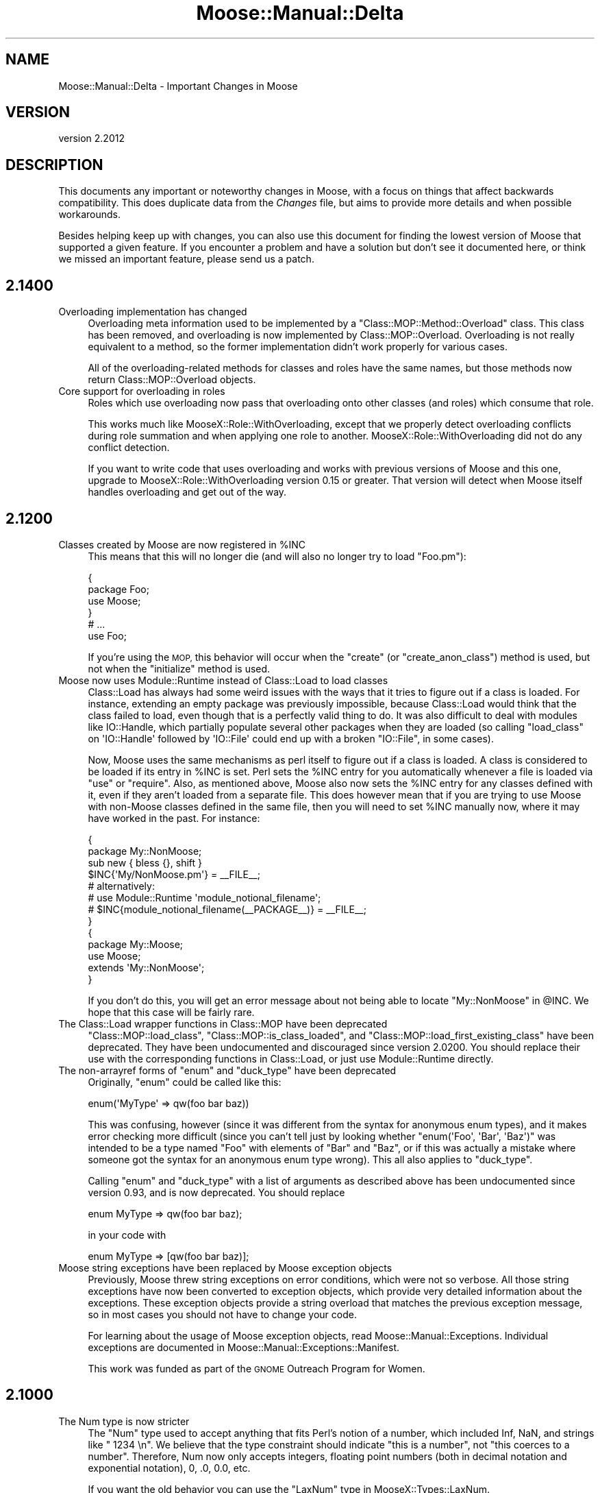 .\" Automatically generated by Pod::Man 4.11 (Pod::Simple 3.35)
.\"
.\" Standard preamble:
.\" ========================================================================
.de Sp \" Vertical space (when we can't use .PP)
.if t .sp .5v
.if n .sp
..
.de Vb \" Begin verbatim text
.ft CW
.nf
.ne \\$1
..
.de Ve \" End verbatim text
.ft R
.fi
..
.\" Set up some character translations and predefined strings.  \*(-- will
.\" give an unbreakable dash, \*(PI will give pi, \*(L" will give a left
.\" double quote, and \*(R" will give a right double quote.  \*(C+ will
.\" give a nicer C++.  Capital omega is used to do unbreakable dashes and
.\" therefore won't be available.  \*(C` and \*(C' expand to `' in nroff,
.\" nothing in troff, for use with C<>.
.tr \(*W-
.ds C+ C\v'-.1v'\h'-1p'\s-2+\h'-1p'+\s0\v'.1v'\h'-1p'
.ie n \{\
.    ds -- \(*W-
.    ds PI pi
.    if (\n(.H=4u)&(1m=24u) .ds -- \(*W\h'-12u'\(*W\h'-12u'-\" diablo 10 pitch
.    if (\n(.H=4u)&(1m=20u) .ds -- \(*W\h'-12u'\(*W\h'-8u'-\"  diablo 12 pitch
.    ds L" ""
.    ds R" ""
.    ds C` ""
.    ds C' ""
'br\}
.el\{\
.    ds -- \|\(em\|
.    ds PI \(*p
.    ds L" ``
.    ds R" ''
.    ds C`
.    ds C'
'br\}
.\"
.\" Escape single quotes in literal strings from groff's Unicode transform.
.ie \n(.g .ds Aq \(aq
.el       .ds Aq '
.\"
.\" If the F register is >0, we'll generate index entries on stderr for
.\" titles (.TH), headers (.SH), subsections (.SS), items (.Ip), and index
.\" entries marked with X<> in POD.  Of course, you'll have to process the
.\" output yourself in some meaningful fashion.
.\"
.\" Avoid warning from groff about undefined register 'F'.
.de IX
..
.nr rF 0
.if \n(.g .if rF .nr rF 1
.if (\n(rF:(\n(.g==0)) \{\
.    if \nF \{\
.        de IX
.        tm Index:\\$1\t\\n%\t"\\$2"
..
.        if !\nF==2 \{\
.            nr % 0
.            nr F 2
.        \}
.    \}
.\}
.rr rF
.\" ========================================================================
.\"
.IX Title "Moose::Manual::Delta 3"
.TH Moose::Manual::Delta 3 "2019-11-22" "perl v5.30.2" "User Contributed Perl Documentation"
.\" For nroff, turn off justification.  Always turn off hyphenation; it makes
.\" way too many mistakes in technical documents.
.if n .ad l
.nh
.SH "NAME"
Moose::Manual::Delta \- Important Changes in Moose
.SH "VERSION"
.IX Header "VERSION"
version 2.2012
.SH "DESCRIPTION"
.IX Header "DESCRIPTION"
This documents any important or noteworthy changes in Moose, with a
focus on things that affect backwards compatibility. This does duplicate data
from the \fIChanges\fR file, but aims to provide more details and when possible
workarounds.
.PP
Besides helping keep up with changes, you can also use this document
for finding the lowest version of Moose that supported a given
feature.  If you encounter a problem and have a solution but don't see
it documented here, or think we missed an important feature, please
send us a patch.
.SH "2.1400"
.IX Header "2.1400"
.IP "Overloading implementation has changed" 4
.IX Item "Overloading implementation has changed"
Overloading meta information used to be implemented by a
\&\f(CW\*(C`Class::MOP::Method::Overload\*(C'\fR class. This class has been removed, and
overloading is now implemented by Class::MOP::Overload. Overloading is not
really equivalent to a method, so the former implementation didn't work
properly for various cases.
.Sp
All of the overloading-related methods for classes and roles have the same
names, but those methods now return Class::MOP::Overload objects.
.IP "Core support for overloading in roles" 4
.IX Item "Core support for overloading in roles"
Roles which use overloading now pass that overloading onto other classes (and
roles) which consume that role.
.Sp
This works much like MooseX::Role::WithOverloading, except that we properly
detect overloading conflicts during role summation and when applying one role
to another. MooseX::Role::WithOverloading did not do any conflict
detection.
.Sp
If you want to write code that uses overloading and works with previous
versions of Moose and this one, upgrade to MooseX::Role::WithOverloading
version 0.15 or greater. That version will detect when Moose itself handles
overloading and get out of the way.
.SH "2.1200"
.IX Header "2.1200"
.ie n .IP "Classes created by Moose are now registered in %INC" 4
.el .IP "Classes created by Moose are now registered in \f(CW%INC\fR" 4
.IX Item "Classes created by Moose are now registered in %INC"
This means that this will no longer die (and will also no longer try to load
\&\f(CW\*(C`Foo.pm\*(C'\fR):
.Sp
.Vb 4
\&  {
\&      package Foo;
\&      use Moose;
\&  }
\&
\&  # ...
\&
\&  use Foo;
.Ve
.Sp
If you're using the \s-1MOP,\s0 this behavior will occur when the \f(CW\*(C`create\*(C'\fR (or
\&\f(CW\*(C`create_anon_class\*(C'\fR) method is used, but not when the \f(CW\*(C`initialize\*(C'\fR method
is used.
.IP "Moose now uses Module::Runtime instead of Class::Load to load classes" 4
.IX Item "Moose now uses Module::Runtime instead of Class::Load to load classes"
Class::Load has always had some weird issues with the ways that it tries to
figure out if a class is loaded. For instance, extending an empty package was
previously impossible, because Class::Load would think that the class failed to
load, even though that is a perfectly valid thing to do. It was also difficult
to deal with modules like IO::Handle, which partially populate several other
packages when they are loaded (so calling \f(CW\*(C`load_class\*(C'\fR on \f(CW\*(AqIO::Handle\*(Aq\fR
followed by \f(CW\*(AqIO::File\*(Aq\fR could end up with a broken \f(CW\*(C`IO::File\*(C'\fR, in some
cases).
.Sp
Now, Moose uses the same mechanisms as perl itself to figure out if a class is
loaded. A class is considered to be loaded if its entry in \f(CW%INC\fR is set. Perl
sets the \f(CW%INC\fR entry for you automatically whenever a file is loaded via
\&\f(CW\*(C`use\*(C'\fR or \f(CW\*(C`require\*(C'\fR. Also, as mentioned above, Moose also now sets the \f(CW%INC\fR
entry for any classes defined with it, even if they aren't loaded from a
separate file. This does however mean that if you are trying to use Moose with
non-Moose classes defined in the same file, then you will need to set \f(CW%INC\fR
manually now, where it may have worked in the past. For instance:
.Sp
.Vb 2
\&  {
\&      package My::NonMoose;
\&
\&      sub new { bless {}, shift }
\&
\&      $INC{\*(AqMy/NonMoose.pm\*(Aq} = _\|_FILE_\|_;
\&      # alternatively:
\&      # use Module::Runtime \*(Aqmodule_notional_filename\*(Aq;
\&      # $INC{module_notional_filename(_\|_PACKAGE_\|_)} = _\|_FILE_\|_;
\&  }
\&
\&  {
\&      package My::Moose;
\&      use Moose;
\&
\&      extends \*(AqMy::NonMoose\*(Aq;
\&  }
.Ve
.Sp
If you don't do this, you will get an error message about not being able to
locate \f(CW\*(C`My::NonMoose\*(C'\fR in \f(CW@INC\fR. We hope that this case will be fairly rare.
.IP "The Class::Load wrapper functions in Class::MOP have been deprecated" 4
.IX Item "The Class::Load wrapper functions in Class::MOP have been deprecated"
\&\f(CW\*(C`Class::MOP::load_class\*(C'\fR, \f(CW\*(C`Class::MOP::is_class_loaded\*(C'\fR, and
\&\f(CW\*(C`Class::MOP::load_first_existing_class\*(C'\fR have been deprecated. They have been
undocumented and discouraged since version 2.0200. You should replace their use
with the corresponding functions in Class::Load, or just use
Module::Runtime directly.
.ie n .IP "The non-arrayref forms of ""enum"" and ""duck_type"" have been deprecated" 4
.el .IP "The non-arrayref forms of \f(CWenum\fR and \f(CWduck_type\fR have been deprecated" 4
.IX Item "The non-arrayref forms of enum and duck_type have been deprecated"
Originally, \f(CW\*(C`enum\*(C'\fR could be called like this:
.Sp
.Vb 1
\&  enum(\*(AqMyType\*(Aq => qw(foo bar baz))
.Ve
.Sp
This was confusing, however (since it was different from the syntax for
anonymous enum types), and it makes error checking more difficult (since you
can't tell just by looking whether \f(CW\*(C`enum(\*(AqFoo\*(Aq, \*(AqBar\*(Aq, \*(AqBaz\*(Aq)\*(C'\fR was intended to
be a type named \f(CW\*(C`Foo\*(C'\fR with elements of \f(CW\*(C`Bar\*(C'\fR and \f(CW\*(C`Baz\*(C'\fR, or if this was
actually a mistake where someone got the syntax for an anonymous enum type
wrong). This all also applies to \f(CW\*(C`duck_type\*(C'\fR.
.Sp
Calling \f(CW\*(C`enum\*(C'\fR and \f(CW\*(C`duck_type\*(C'\fR with a list of arguments as described above
has been undocumented since version 0.93, and is now deprecated. You should
replace
.Sp
.Vb 1
\&  enum MyType => qw(foo bar baz);
.Ve
.Sp
in your code with
.Sp
.Vb 1
\&  enum MyType => [qw(foo bar baz)];
.Ve
.IP "Moose string exceptions have been replaced by Moose exception objects" 4
.IX Item "Moose string exceptions have been replaced by Moose exception objects"
Previously, Moose threw string exceptions on error conditions, which were not
so verbose. All those string exceptions have now been converted to exception
objects, which provide very detailed information about the exceptions. These
exception objects provide a string overload that matches the previous exception
message, so in most cases you should not have to change your code.
.Sp
For learning about the usage of Moose exception objects, read
Moose::Manual::Exceptions. Individual exceptions are documented in
Moose::Manual::Exceptions::Manifest.
.Sp
This work was funded as part of the \s-1GNOME\s0 Outreach Program for Women.
.SH "2.1000"
.IX Header "2.1000"
.IP "The Num type is now stricter" 4
.IX Item "The Num type is now stricter"
The \f(CW\*(C`Num\*(C'\fR type used to accept anything that fits Perl's notion of a number,
which included Inf, NaN, and strings like \f(CW" 1234 \en"\fR.  We believe that the
type constraint should indicate \*(L"this is a number\*(R", not \*(L"this coerces to a
number\*(R".  Therefore, Num now only accepts integers, floating point numbers
(both in decimal notation and exponential notation), 0, .0, 0.0, etc.
.Sp
If you want the old behavior you can use the \f(CW\*(C`LaxNum\*(C'\fR type in
MooseX::Types::LaxNum.
.IP "You can use Specio instead of core Moose types" 4
.IX Item "You can use Specio instead of core Moose types"
The Specio distribution is an experimental new type system intended to
eventually replace the core Moose types, but yet also work with things like
Moo and Mouse and anything else. Right now this is all speculative, but
at least you can use Specio with Moose.
.SH "2.0600"
.IX Header "2.0600"
.ie n .IP """\->init_meta"" is even less reliable at loading extensions" 4
.el .IP "\f(CW\->init_meta\fR is even less reliable at loading extensions" 4
.IX Item "->init_meta is even less reliable at loading extensions"
Previously, calling \f(CW\*(C`MooseX::Foo\->init_meta(@_)\*(C'\fR (and nothing else) from
within your own \f(CW\*(C`init_meta\*(C'\fR had a decent chance of doing something useful.
This was never supported behavior, and didn't always work anyway. Due to some
implementation adjustments, this now has a smaller chance of doing something
useful, which could break code that was expecting it to continue doing useful
things. Code that does this should instead just call
\&\f(CW\*(C`MooseX::Foo\->import({ into => $into })\*(C'\fR.
.IP "All the Cookbook recipes have been renamed" 4
.IX Item "All the Cookbook recipes have been renamed"
We've given them all descriptive names, rather than numbers. This makes it
easier to talk about them, and eliminates the need to renumber recipes in
order to reorder them or delete one.
.SH "2.0400"
.IX Header "2.0400"
.IP "The parent of a union type is its components' nearest common ancestor" 4
.IX Item "The parent of a union type is its components' nearest common ancestor"
Previously, union types considered all of their component types their parent
types. This was incorrect because parent types are defined as types that must
be satisfied in order for the child type to be satisfied, but in a union,
validating as any parent type will validate against the entire union. This has
been changed to find the nearest common ancestor for all of its components. For
example, a union of \*(L"Int|ArrayRef[Int]\*(R" now has a parent of \*(L"Defined\*(R".
.ie n .IP "Union types consider all members in the ""is_subtype_of"" and ""is_a_type_of"" methods" 4
.el .IP "Union types consider all members in the \f(CWis_subtype_of\fR and \f(CWis_a_type_of\fR methods" 4
.IX Item "Union types consider all members in the is_subtype_of and is_a_type_of methods"
Previously, a union type would report itself as being of a subtype of a type if
\&\fIany\fR of its member types were subtypes of that type. This was incorrect
because any value that passes a subtype constraint must also pass a parent
constraint. This has changed so that \fIall\fR of its member types must be a
subtype of the specified type.
.IP "Enum types now work with just one value" 4
.IX Item "Enum types now work with just one value"
Previously, an \f(CW\*(C`enum\*(C'\fR type needed to have two or more values.  Nobody knew
why, so we fixed it.
.IP "Methods defined in \s-1UNIVERSAL\s0 now appear in the \s-1MOP\s0" 4
.IX Item "Methods defined in UNIVERSAL now appear in the MOP"
Any method introspection methods that look at methods from parent classes now
find methods defined in \s-1UNIVERSAL.\s0 This includes methods like \f(CW\*(C`$class\->get_all_methods\*(C'\fR and \f(CW\*(C`$class\->find_method_by_name\*(C'\fR.
.Sp
This also means that you can now apply method modifiers to these methods.
.IP "Hand-optimized type constraint code causes a deprecation warning" 4
.IX Item "Hand-optimized type constraint code causes a deprecation warning"
If you provide an optimized sub ref for a type constraint, this now causes a
deprecation warning. Typically, this comes from passing an \f(CW\*(C`optimize_as\*(C'\fR
parameter to \f(CW\*(C`subtype\*(C'\fR, but it could also happen if you create a
Moose::Meta::TypeConstraint object directly.
.Sp
Use the inlining feature (\f(CW\*(C`inline_as\*(C'\fR) added in 2.0100 instead.
.ie n .IP """Class::Load::load_class"" and ""is_class_loaded"" have been removed" 4
.el .IP "\f(CWClass::Load::load_class\fR and \f(CWis_class_loaded\fR have been removed" 4
.IX Item "Class::Load::load_class and is_class_loaded have been removed"
The \f(CW\*(C`Class::MOP::load_class\*(C'\fR and \f(CW\*(C`Class::MOP::is_class_loaded\*(C'\fR subroutines
are no longer documented, and will cause a deprecation warning in the
future. Moose now uses Class::Load to provide this functionality, and you
should do so as well.
.SH "2.0205"
.IX Header "2.0205"
.ie n .IP "Array and Hash native traits provide a ""shallow_clone"" method" 4
.el .IP "Array and Hash native traits provide a \f(CWshallow_clone\fR method" 4
.IX Item "Array and Hash native traits provide a shallow_clone method"
The Array and Hash native traits now provide a \*(L"shallow_clone\*(R" method, which
will return a reference to a new container with the same contents as the
attribute's reference.
.SH "2.0200"
.IX Header "2.0200"
.IP "Hand-optimized type constraint code is deprecated in favor of inlining" 4
.IX Item "Hand-optimized type constraint code is deprecated in favor of inlining"
Moose allows you to provide a hand-optimized version of a type constraint's
subroutine reference. This version allows type constraints to generate inline
code, and you should use this inlining instead of providing a hand-optimized
subroutine reference.
.Sp
This affects the \f(CW\*(C`optimize_as\*(C'\fR sub exported by
Moose::Util::TypeConstraints. Use \f(CW\*(C`inline_as\*(C'\fR instead.
.Sp
This will start warning in the 2.0300 release.
.SH "2.0002"
.IX Header "2.0002"
.IP "More useful type constraint error messages" 4
.IX Item "More useful type constraint error messages"
If you have Devel::PartialDump version 0.14 or higher installed, Moose's
type constraint error messages will use it to display the invalid value, rather
than just displaying it directly. This will generally be much more useful. For
instance, instead of this:
.Sp
.Vb 1
\&  Attribute (foo) does not pass the type constraint because: Validation failed for \*(AqArrayRef[Int]\*(Aq with value ARRAY(0x275eed8)
.Ve
.Sp
the error message will instead look like
.Sp
.Vb 1
\&  Attribute (foo) does not pass the type constraint because: Validation failed for \*(AqArrayRef[Int]\*(Aq with value [ "a" ]
.Ve
.Sp
Note that Devel::PartialDump can't be made a direct dependency at the
moment, because it uses Moose itself, but we're considering options to make
this easier.
.SH "2.0000"
.IX Header "2.0000"
.IP "Roles have their own default attribute metaclass" 4
.IX Item "Roles have their own default attribute metaclass"
Previously, when a role was applied to a class, it would use the attribute
metaclass defined in the class when copying over the attributes in the role.
This was wrong, because for instance, using MooseX::FollowPBP in the class
would end up renaming all of the accessors generated by the role, some of which
may be being called in the role, causing it to break. Roles now keep track of
their own attribute metaclass to use by default when being applied to a class
(defaulting to Moose::Meta::Attribute). This is modifiable using
Moose::Util::MetaRole by passing the \f(CW\*(C`applied_attribute\*(C'\fR key to the
\&\f(CW\*(C`role_metaroles\*(C'\fR option, as in:
.Sp
.Vb 9
\&    Moose::Util::MetaRole::apply_metaroles(
\&        for => _\|_PACKAGE_\|_,
\&        class_metaroles => {
\&            attribute => [\*(AqMy::Meta::Role::Attribute\*(Aq],
\&        },
\&        role_metaroles => {
\&            applied_attribute => [\*(AqMy::Meta::Role::Attribute\*(Aq],
\&        },
\&    );
.Ve
.IP "Class::MOP has been folded into the Moose dist" 4
.IX Item "Class::MOP has been folded into the Moose dist"
Moose and Class::MOP are tightly related enough that they have always had to be
kept pretty closely in step in terms of versions. Making them into a single
dist should simplify the upgrade process for users, as it should no longer be
possible to upgrade one without the other and potentially cause issues. No
functionality has changed, and this should be entirely transparent.
.IP "Moose's conflict checking is more robust and useful" 4
.IX Item "Moose's conflict checking is more robust and useful"
There are two parts to this. The most useful one right now is that Moose will
ship with a \f(CW\*(C`moose\-outdated\*(C'\fR script, which can be run at any point to list the
modules which are installed that conflict with the installed version of Moose.
After upgrading Moose, running \f(CW\*(C`moose\-outdated | cpanm\*(C'\fR should be sufficient
to ensure that all of the Moose extensions you use will continue to work.
.Sp
The other part is that Moose's \f(CW\*(C`META.json\*(C'\fR file will also specify the
conflicts under the \f(CW\*(C`x_conflicts\*(C'\fR (now \f(CW\*(C`x_breaks\*(C'\fR) key. We are working with the Perl tool chain
developers to try to get conflicts support added to \s-1CPAN\s0 clients, and if/when
that happens, the metadata already exists, and so the conflict checking will
become automatic.
.IP "The lazy_build attribute feature is discouraged" 4
.IX Item "The lazy_build attribute feature is discouraged"
While not deprecated, we strongly discourage you from using this feature.
.IP "Most deprecated APIs/features are slated for removal in Moose 2.0200" 4
.IX Item "Most deprecated APIs/features are slated for removal in Moose 2.0200"
Most of the deprecated APIs and features in Moose will start throwing an error
in Moose 2.0200. Some of the features will go away entirely, and some will
simply throw an error.
.Sp
The things on the chopping block are:
.RS 4
.IP "\(bu" 8
Old public methods in Class::MOP and Moose
.Sp
This includes things like \f(CW\*(C`Class::MOP::Class\->get_attribute_map\*(C'\fR, \f(CW\*(C`Class::MOP::Class\->construct_instance\*(C'\fR, and many others. These were
deprecated in Class::MOP 0.80_01, released on April 5, 2009.
.Sp
These methods will be removed entirely in Moose 2.0200.
.IP "\(bu" 8
Old public functions in Class::MOP
.Sp
This include \f(CW\*(C`Class::MOP::subname\*(C'\fR, \f(CW\*(C`Class::MOP::in_global_destruction\*(C'\fR, and
the \f(CW\*(C`Class::MOP::HAS_ISAREV\*(C'\fR constant. The first two were deprecated in 0.84,
and the last in 0.80. Class::MOP 0.84 was released on May 12, 2009.
.Sp
These functions will be removed entirely in Moose 2.0200.
.IP "\(bu" 8
The \f(CW\*(C`alias\*(C'\fR and \f(CW\*(C`excludes\*(C'\fR option for role composition
.Sp
These were renamed to \f(CW\*(C`\-alias\*(C'\fR and \f(CW\*(C`\-excludes\*(C'\fR in Moose 0.89, released on
August 13, 2009.
.Sp
Passing these will throw an error in Moose 2.0200.
.IP "\(bu" 8
The old Moose::Util::MetaRole \s-1API\s0
.Sp
This include the \f(CW\*(C`apply_metaclass_roles()\*(C'\fR function, as well as passing the
\&\f(CW\*(C`for_class\*(C'\fR or any key ending in \f(CW\*(C`_roles\*(C'\fR to \f(CW\*(C`apply_metaroles()\*(C'\fR. This was
deprecated in Moose 0.93_01, released on January 4, 2010.
.Sp
These will all throw an error in Moose 2.0200.
.IP "\(bu" 8
Passing plain lists to \f(CW\*(C`type()\*(C'\fR or \f(CW\*(C`subtype()\*(C'\fR
.Sp
The old \s-1API\s0 for these functions allowed you to pass a plain list of parameter,
rather than a list of hash references (which is what \f(CW\*(C`as()\*(C'\fR, \f(CW\*(C`where\*(C'\fR,
etc. return). This was deprecated in Moose 0.71_01, released on February 22,
2009.
.Sp
This will throw an error in Moose 2.0200.
.IP "\(bu" 8
The Role subtype
.Sp
This subtype was deprecated in Moose 0.84, released on June 26, 2009.
.Sp
This will be removed entirely in Moose 2.0200.
.RE
.RS 4
.RE
.SH "1.21"
.IX Header "1.21"
.IP "\(bu" 4
New release policy
.Sp
As of the 2.0 release, Moose now has an official release and support policy,
documented in Moose::Manual::Support. All \s-1API\s0 changes will now go through a
deprecation cycle of at least one year, after which the deprecated \s-1API\s0 can be
removed. Deprecations and removals will only happen in major releases.
.Sp
In between major releases, we will still make minor releases to add new
features, fix bugs, update documentation, etc.
.SH "1.16"
.IX Header "1.16"
.IP "Configurable stacktraces" 4
.IX Item "Configurable stacktraces"
Classes which use the Moose::Error::Default error class can now have
stacktraces disabled by setting the \f(CW\*(C`MOOSE_ERROR_STYLE\*(C'\fR env var to \f(CW\*(C`croak\*(C'\fR.
This is experimental, fairly incomplete, and won't work in all cases (because
Moose's error system in general is all of these things), but this should allow
for reducing at least some of the verbosity in most cases.
.SH "1.15"
.IX Header "1.15"
.IP "Native Delegations" 4
.IX Item "Native Delegations"
In previous versions of Moose, the Native delegations were created as
closures. The generated code was often quite slow compared to doing the same
thing by hand. For example, the Array's push delegation ended up doing
something like this:
.Sp
.Vb 1
\&  push @{ $self\->$reader() }, @_;
.Ve
.Sp
If the attribute was created without a reader, the \f(CW$reader\fR sub reference
followed a very slow code path. Even with a reader, this is still slower than
it needs to be.
.Sp
Native delegations are now generated as inline code, just like other
accessors, so we can access the slot directly.
.Sp
In addition, native traits now do proper constraint checking in all cases. In
particular, constraint checking has been improved for array and hash
references. Previously, only the \fIcontained\fR type (the \f(CW\*(C`Str\*(C'\fR in
\&\f(CW\*(C`HashRef[Str]\*(C'\fR) would be checked when a new value was added to the
collection. However, if there was a constraint that applied to the whole
value, this was never checked.
.Sp
In addition, coercions are now called on the whole value.
.Sp
The delegation methods now do more argument checking. All of the methods check
that a valid number of arguments were passed to the method. In addition, the
delegation methods check that the arguments are sane (array indexes, hash
keys, numbers, etc.) when applicable. We have tried to emulate the behavior of
Perl builtins as much as possible.
.Sp
Finally, triggers are called whenever the value of the attribute is changed by
a Native delegation.
.Sp
These changes are only likely to break code in a few cases.
.Sp
The inlining code may or may not preserve the original reference when changes
are made. In some cases, methods which change the value may replace it
entirely. This will break tied values.
.Sp
If you have a typed arrayref or hashref attribute where the type enforces a
constraint on the whole collection, this constraint will now be checked. It's
possible that code which previously ran without errors will now cause the
constraint to fail. However, presumably this is a good thing ;)
.Sp
If you are passing invalid arguments to a delegation which were previously
being ignored, these calls will now fail.
.Sp
If your code relied on the trigger only being called for a regular writer,
that may cause problems.
.Sp
As always, you are encouraged to test before deploying the latest version of
Moose to production.
.IP "Defaults is and default for String, Counter, and Bool" 4
.IX Item "Defaults is and default for String, Counter, and Bool"
A few native traits (String, Counter, Bool) provide default values of \*(L"is\*(R" and
\&\*(L"default\*(R" when you created an attribute. Allowing them to provide these values
is now deprecated. Supply the value yourself when creating the attribute.
.ie n .IP "The ""meta"" method" 4
.el .IP "The \f(CWmeta\fR method" 4
.IX Item "The meta method"
Moose and Class::MOP have been cleaned up internally enough to make the
\&\f(CW\*(C`meta\*(C'\fR method that you get by default optional. \f(CW\*(C`use Moose\*(C'\fR and
\&\f(CW\*(C`use Moose::Role\*(C'\fR now can take an additional \f(CW\*(C`\-meta_name\*(C'\fR option, which
tells Moose what name to use when installing the \f(CW\*(C`meta\*(C'\fR method. Passing
\&\f(CW\*(C`undef\*(C'\fR to this option suppresses generation of the \f(CW\*(C`meta\*(C'\fR method
entirely. This should be useful for users of modules which also use a \f(CW\*(C`meta\*(C'\fR
method or function, such as Curses or Rose::DB::Object.
.SH "1.09"
.IX Header "1.09"
.IP "All deprecated features now warn" 4
.IX Item "All deprecated features now warn"
Previously, deprecation mostly consisted of simply saying \*(L"X is deprecated\*(R" in
the Changes file. We were not very consistent about actually warning. Now, all
deprecated features still present in Moose actually give a warning. The
warning is issued once per calling package. See Moose::Deprecated for more
details.
.ie n .IP "You cannot pass ""coerce => 1"" unless the attribute's type constraint has a coercion" 4
.el .IP "You cannot pass \f(CWcoerce => 1\fR unless the attribute's type constraint has a coercion" 4
.IX Item "You cannot pass coerce => 1 unless the attribute's type constraint has a coercion"
Previously, this was accepted, and it sort of worked, except that if you
attempted to set the attribute after the object was created, you would get a
runtime error.
.Sp
Now you will get a warning when you attempt to define the attribute.
.ie n .IP """no Moose"", ""no Moose::Role"", and ""no Moose::Exporter"" no longer unimport strict and warnings" 4
.el .IP "\f(CWno Moose\fR, \f(CWno Moose::Role\fR, and \f(CWno Moose::Exporter\fR no longer unimport strict and warnings" 4
.IX Item "no Moose, no Moose::Role, and no Moose::Exporter no longer unimport strict and warnings"
This change was made in 1.05, and has now been reverted. We don't know if the
user has explicitly loaded strict or warnings on their own, and unimporting
them is just broken in that case.
.IP "Reversed logic when defining which options can be changed" 4
.IX Item "Reversed logic when defining which options can be changed"
Moose::Meta::Attribute now allows all options to be changed in an
overridden attribute. The previous behaviour required each option to be
whitelisted using the \f(CW\*(C`legal_options_for_inheritance\*(C'\fR method. This method has
been removed, and there is a new method, \f(CW\*(C`illegal_options_for_inheritance\*(C'\fR,
which can now be used to prevent certain options from being changeable.
.Sp
In addition, we only throw an error if the illegal option is actually
changed. If the superclass didn't specify this option at all when defining the
attribute, the subclass version can still add it as an option.
.Sp
Example of overriding this in an attribute trait:
.Sp
.Vb 2
\&  package Bar::Meta::Attribute;
\&  use Moose::Role;
\&
\&  has \*(Aqmy_illegal_option\*(Aq => (
\&      isa => \*(AqCodeRef\*(Aq,
\&      is  => \*(Aqrw\*(Aq,
\&  );
\&
\&  around illegal_options_for_inheritance => sub {
\&      return ( shift\->(@_), qw/my_illegal_option/ );
\&  };
.Ve
.SH "1.05"
.IX Header "1.05"
.ie n .IP """\s-1BUILD""\s0 in Moose::Object methods are now called when calling ""new_object""" 4
.el .IP "``\s-1BUILD''\s0 in Moose::Object methods are now called when calling \f(CWnew_object\fR" 4
.IX Item "BUILD in Moose::Object methods are now called when calling new_object"
Previously, \f(CW\*(C`BUILD\*(C'\fR methods would only be called from \f(CW\*(C`Moose::Object::new\*(C'\fR,
but now they are also called when constructing an object via
\&\f(CW\*(C`Moose::Meta::Class::new_object\*(C'\fR. \f(CW\*(C`BUILD\*(C'\fR methods are an inherent part of the
object construction process, and this should make \f(CW\*(C`$meta\->new_object\*(C'\fR
actually usable without forcing people to use \f(CW\*(C`$meta\->name\->new\*(C'\fR.
.ie n .IP """no Moose"", ""no Moose::Role"", and ""no Moose::Exporter"" now unimport strict and warnings" 4
.el .IP "\f(CWno Moose\fR, \f(CWno Moose::Role\fR, and \f(CWno Moose::Exporter\fR now unimport strict and warnings" 4
.IX Item "no Moose, no Moose::Role, and no Moose::Exporter now unimport strict and warnings"
In the interest of having \f(CW\*(C`no Moose\*(C'\fR clean up everything that \f(CW\*(C`use Moose\*(C'\fR
does in the calling scope, \f(CW\*(C`no Moose\*(C'\fR (as well as all other
Moose::Exporter\-using modules) now unimports strict and warnings.
.IP "Metaclass compatibility checking and fixing should be much more robust" 4
.IX Item "Metaclass compatibility checking and fixing should be much more robust"
The metaclass compatibility checking
and fixing algorithms have been completely rewritten, in both Class::MOP and
Moose. This should resolve many confusing errors when dealing with non-Moose
inheritance and with custom metaclasses for things like attributes,
constructors, etc. For correct code, the only thing that should require a
change is that custom error metaclasses must now inherit from
Moose::Error::Default.
.SH "1.02"
.IX Header "1.02"
.IP "Moose::Meta::TypeConstraint::Class is_subtype_of behavior" 4
.IX Item "Moose::Meta::TypeConstraint::Class is_subtype_of behavior"
Earlier versions of is_subtype_of
would incorrectly return true when called with itself, its own \s-1TC\s0 name or
its class name as an argument. (i.e. \f(CW$foo_tc\fR\->is_subtype_of('Foo') == 1) This
behavior was a caused by \f(CW\*(C`isa\*(C'\fR being checked before the class name. The old
behavior can be accessed with is_type_of
.SH "1.00"
.IX Header "1.00"
.IP "Moose::Meta::Attribute::Native::Trait::Code no longer creates reader methods by default" 4
.IX Item "Moose::Meta::Attribute::Native::Trait::Code no longer creates reader methods by default"
Earlier versions of Moose::Meta::Attribute::Native::Trait::Code created
read-only accessors for the attributes it's been applied to, even if you didn't
ask for it with \f(CW\*(C`is => \*(Aqro\*(Aq\*(C'\fR. This incorrect behaviour has now been fixed.
.SH "0.95"
.IX Header "0.95"
.IP "Moose::Util add_method_modifier behavior" 4
.IX Item "Moose::Util add_method_modifier behavior"
add_method_modifier (and subsequently the sugar functions Moose::before,
Moose::after, and Moose::around) can now accept arrayrefs, with the same
behavior as lists. Types other than arrayref and regexp result in an error.
.SH "0.93_01 and 0.94"
.IX Header "0.93_01 and 0.94"
.IP "Moose::Util::MetaRole \s-1API\s0 has changed" 4
.IX Item "Moose::Util::MetaRole API has changed"
The \f(CW\*(C`apply_metaclass_roles\*(C'\fR function is now called \f(CW\*(C`apply_metaroles\*(C'\fR. The
way arguments are supplied has been changed to force you to distinguish
between metaroles applied to Moose::Meta::Class (and helpers) versus
Moose::Meta::Role.
.Sp
The old \s-1API\s0 still works, but will warn in a future release, and eventually be
removed.
.IP "Moose::Meta::Role has real attributes" 4
.IX Item "Moose::Meta::Role has real attributes"
The attributes returned by Moose::Meta::Role are now instances of the
Moose::Meta::Role::Attribute class, instead of bare hash references.
.ie n .IP """no Moose"" now removes ""blessed"" and ""confess""" 4
.el .IP "``no Moose'' now removes \f(CWblessed\fR and \f(CWconfess\fR" 4
.IX Item "no Moose now removes blessed and confess"
Moose is now smart enough to know exactly what it exported, even when it
re-exports functions from other packages. When you unimport Moose, it will
remove these functions from your namespace unless you \fIalso\fR imported them
directly from their respective packages.
.Sp
If you have a \f(CW\*(C`no Moose\*(C'\fR in your code \fIbefore\fR you call \f(CW\*(C`blessed\*(C'\fR or
\&\f(CW\*(C`confess\*(C'\fR, your code will break. You can either move the \f(CW\*(C`no Moose\*(C'\fR call
later in your code, or explicitly import the relevant functions from the
packages that provide them.
.IP "Moose::Exporter is smarter about unimporting re-exports" 4
.IX Item "Moose::Exporter is smarter about unimporting re-exports"
The change above comes from a general improvement to Moose::Exporter. It
will now unimport any function it exports, even if that function is a
re-export from another package.
.ie n .IP "Attributes in roles can no longer override class attributes with ""+foo""" 4
.el .IP "Attributes in roles can no longer override class attributes with ``+foo''" 4
.IX Item "Attributes in roles can no longer override class attributes with +foo"
Previously, this worked more or less accidentally, because role attributes
weren't objects. This was never documented, but a few MooseX modules took
advantage of this.
.IP "The composition_class_roles attribute in Moose::Meta::Role is now a method" 4
.IX Item "The composition_class_roles attribute in Moose::Meta::Role is now a method"
This was done to make it possible for roles to alter the list of composition
class roles by applying a method modifiers. Previously, this was an attribute
and MooseX modules override it. Since that no longer works, this was made a
method.
.Sp
This \fIshould\fR be an attribute, so this may switch back to being an attribute
in the future if we can figure out how to make this work.
.SH "0.93"
.IX Header "0.93"
.ie n .IP "Calling $object\->\fBnew()\fR is no longer deprecated" 4
.el .IP "Calling \f(CW$object\fR\->\fBnew()\fR is no longer deprecated" 4
.IX Item "Calling $object->new() is no longer deprecated"
We decided to undeprecate this. Now it just works.
.ie n .IP "Both ""get_method_map"" and ""get_attribute_map"" is deprecated" 4
.el .IP "Both \f(CWget_method_map\fR and \f(CWget_attribute_map\fR is deprecated" 4
.IX Item "Both get_method_map and get_attribute_map is deprecated"
These metaclass methods were never meant to be public, and they are both now
deprecated. The work around if you still need the functionality they provided
is to iterate over the list of names manually.
.Sp
.Vb 1
\&    my %fields = map { $_ => $meta\->get_attribute($_) } $meta\->get_attribute_list;
.Ve
.Sp
This was actually a change in Class::MOP, but this version of Moose
requires a version of Class::MOP that includes said change.
.SH "0.90"
.IX Header "0.90"
.IP "Added Native delegation for Code refs" 4
.IX Item "Added Native delegation for Code refs"
See Moose::Meta::Attribute::Native::Trait::Code for details.
.ie n .IP "Calling $object\->\fBnew()\fR is deprecated" 4
.el .IP "Calling \f(CW$object\fR\->\fBnew()\fR is deprecated" 4
.IX Item "Calling $object->new() is deprecated"
Moose has long supported this, but it's never really been documented, and we
don't think this is a good practice. If you want to construct an object from
an existing object, you should provide some sort of alternate constructor like
\&\f(CW\*(C`$object\->clone\*(C'\fR.
.Sp
Calling \f(CW\*(C`$object\->new\*(C'\fR now issues a warning, and will be an error in a
future release.
.ie n .IP "Moose no longer warns if you call ""make_immutable"" for a class with mutable ancestors" 4
.el .IP "Moose no longer warns if you call \f(CWmake_immutable\fR for a class with mutable ancestors" 4
.IX Item "Moose no longer warns if you call make_immutable for a class with mutable ancestors"
While in theory this is a good thing to warn about, we found so many
exceptions to this that doing this properly became quite problematic.
.SH "0.89_02"
.IX Header "0.89_02"
.IP "New Native delegation methods from List::Util and List::MoreUtils" 4
.IX Item "New Native delegation methods from List::Util and List::MoreUtils"
In particular, we now have \f(CW\*(C`reduce\*(C'\fR, \f(CW\*(C`shuffle\*(C'\fR, \f(CW\*(C`uniq\*(C'\fR, and \f(CW\*(C`natatime\*(C'\fR.
.IP "The Moose::Exporter with_caller feature is now deprecated" 4
.IX Item "The Moose::Exporter with_caller feature is now deprecated"
Use \f(CW\*(C`with_meta\*(C'\fR instead. The \f(CW\*(C`with_caller\*(C'\fR option will start warning in a
future release.
.ie n .IP "Moose now warns if you call ""make_immutable"" for a class with mutable ancestors" 4
.el .IP "Moose now warns if you call \f(CWmake_immutable\fR for a class with mutable ancestors" 4
.IX Item "Moose now warns if you call make_immutable for a class with mutable ancestors"
This is dangerous because modifying a class after a subclass has been
immutabilized will lead to incorrect results in the subclass, due to inlining,
caching, etc. This occasionally happens accidentally, when a class loads one
of its subclasses in the middle of its class definition, so pointing out that
this may cause issues should be helpful. Metaclasses (classes that inherit
from Class::MOP::Object) are currently exempt from this check, since at the
moment we aren't very consistent about which metaclasses we immutabilize.
.ie n .IP """enum"" and ""duck_type"" now take arrayrefs for all forms" 4
.el .IP "\f(CWenum\fR and \f(CWduck_type\fR now take arrayrefs for all forms" 4
.IX Item "enum and duck_type now take arrayrefs for all forms"
Previously, calling these functions with a list would take the first element of
the list as the type constraint name, and use the remainder as the enum values
or method names. This makes the interface inconsistent with the anon-type forms
of these functions (which must take an arrayref), and a free-form list where
the first value is sometimes special is hard to validate (and harder to give
reasonable error messages for). These functions have been changed to take
arrayrefs in all their forms \- so, \f(CW\*(C`enum \*(AqMy::Type\*(Aq => [qw(foo bar)]\*(C'\fR is
now the preferred way to create an enum type constraint. The old syntax still
works for now, but it will hopefully be deprecated and removed in a future
release.
.SH "0.89_01"
.IX Header "0.89_01"
Moose::Meta::Attribute::Native has been moved into the Moose core from
MooseX::AttributeHelpers.  Major changes include:
.ie n .IP """traits"", not ""metaclass""" 4
.el .IP "\f(CWtraits\fR, not \f(CWmetaclass\fR" 4
.IX Item "traits, not metaclass"
Method providers are only available via traits.
.ie n .IP """handles"", not ""provides"" or ""curries""" 4
.el .IP "\f(CWhandles\fR, not \f(CWprovides\fR or \f(CWcurries\fR" 4
.IX Item "handles, not provides or curries"
The \f(CW\*(C`provides\*(C'\fR syntax was like core Moose \f(CW\*(C`handles => HASHREF\*(C'\fR
syntax, but with the keys and values reversed.  This was confusing,
and AttributeHelpers now uses \f(CW\*(C`handles => HASHREF\*(C'\fR in a way that
should be intuitive to anyone already familiar with how it is used for
other attributes.
.Sp
The \f(CW\*(C`curries\*(C'\fR functionality provided by AttributeHelpers has been
generalized to apply to all cases of \f(CW\*(C`handles => HASHREF\*(C'\fR, though
not every piece of functionality has been ported (currying with a
\&\s-1CODEREF\s0 is not supported).
.ie n .IP """empty"" is now ""is_empty"", and means empty, not non-empty" 4
.el .IP "\f(CWempty\fR is now \f(CWis_empty\fR, and means empty, not non-empty" 4
.IX Item "empty is now is_empty, and means empty, not non-empty"
Previously, the \f(CW\*(C`empty\*(C'\fR method provided by Arrays and Hashes returned true if
the attribute was \fBnot\fR empty (no elements).  Now it returns true if the
attribute \fBis\fR empty. It was also renamed to \f(CW\*(C`is_empty\*(C'\fR, to reflect this.
.ie n .IP """find"" was renamed to ""first"", and ""first"" and ""last"" were removed" 4
.el .IP "\f(CWfind\fR was renamed to \f(CWfirst\fR, and \f(CWfirst\fR and \f(CWlast\fR were removed" 4
.IX Item "find was renamed to first, and first and last were removed"
List::Util refers to the functionality that we used to provide under \f(CW\*(C`find\*(C'\fR
as first, so that will likely be more familiar (and will
fit in better if we decide to add more List::Util functions). \f(CW\*(C`first\*(C'\fR and
\&\f(CW\*(C`last\*(C'\fR were removed, since their functionality is easily duplicated with
curries of \f(CW\*(C`get\*(C'\fR.
.ie n .IP "Helpers that take a coderef of one argument now use $_" 4
.el .IP "Helpers that take a coderef of one argument now use \f(CW$_\fR" 4
.IX Item "Helpers that take a coderef of one argument now use $_"
Subroutines passed as the first argument to \f(CW\*(C`first\*(C'\fR, \f(CW\*(C`map\*(C'\fR, and \f(CW\*(C`grep\*(C'\fR now
receive their argument in \f(CW$_\fR rather than as a parameter to the subroutine.
Helpers that take a coderef of two or more arguments remain using the argument
list (there are technical limitations to using \f(CW$a\fR and \f(CW$b\fR like \f(CW\*(C`sort\*(C'\fR
does).
.Sp
See Moose::Meta::Attribute::Native for the new documentation.
.PP
The \f(CW\*(C`alias\*(C'\fR and \f(CW\*(C`excludes\*(C'\fR role parameters have been renamed to \f(CW\*(C`\-alias\*(C'\fR
and \f(CW\*(C`\-excludes\*(C'\fR. The old names still work, but new code should use the new
names, and eventually the old ones will be deprecated and removed.
.SH "0.89"
.IX Header "0.89"
\&\f(CW\*(C`use Moose \-metaclass => \*(AqFoo\*(Aq\*(C'\fR now does alias resolution, just like
\&\f(CW\*(C`\-traits\*(C'\fR (and the \f(CW\*(C`metaclass\*(C'\fR and \f(CW\*(C`traits\*(C'\fR options to \f(CW\*(C`has\*(C'\fR).
.PP
Added two functions \f(CW\*(C`meta_class_alias\*(C'\fR and \f(CW\*(C`meta_attribute_alias\*(C'\fR to
Moose::Util, to simplify aliasing metaclasses and metatraits. This is
a wrapper around the old
.PP
.Vb 2
\&  package Moose::Meta::Class::Custom::Trait::FooTrait;
\&  sub register_implementation { \*(AqMy::Meta::Trait\*(Aq }
.Ve
.PP
way of doing this.
.SH "0.84"
.IX Header "0.84"
When an attribute generates \fIno\fR accessors, we now warn. This is to help
users who forget the \f(CW\*(C`is\*(C'\fR option. If you really do not want any accessors,
you can use \f(CW\*(C`is => \*(Aqbare\*(Aq\*(C'\fR. You can maintain back compat with older
versions of Moose by using something like:
.PP
.Vb 1
\&    ($Moose::VERSION >= 0.84 ? is => \*(Aqbare\*(Aq : ())
.Ve
.PP
When an accessor overwrites an existing method, we now warn. To work around
this warning (if you really must have this behavior), you can explicitly
remove the method before creating it as an accessor:
.PP
.Vb 1
\&    sub foo {}
\&
\&    _\|_PACKAGE_\|_\->meta\->remove_method(\*(Aqfoo\*(Aq);
\&
\&    has foo => (
\&        is => \*(Aqro\*(Aq,
\&    );
.Ve
.PP
When an unknown option is passed to \f(CW\*(C`has\*(C'\fR, we now warn. You can silence
the warning by fixing your code. :)
.PP
The \f(CW\*(C`Role\*(C'\fR type has been deprecated. On its own, it was useless,
since it just checked \f(CW\*(C`$object\->can(\*(Aqdoes\*(Aq)\*(C'\fR. If you were using
it as a parent type, just call \f(CW\*(C`role_type(\*(AqRole::Name\*(Aq)\*(C'\fR to create an
appropriate type instead.
.SH "0.78"
.IX Header "0.78"
\&\f(CW\*(C`use Moose::Exporter;\*(C'\fR now imports \f(CW\*(C`strict\*(C'\fR and \f(CW\*(C`warnings\*(C'\fR into packages
that use it.
.SH "0.77"
.IX Header "0.77"
\&\f(CW\*(C`DEMOLISHALL\*(C'\fR and \f(CW\*(C`DEMOLISH\*(C'\fR now receive an argument indicating whether or
not we are in global destruction.
.SH "0.76"
.IX Header "0.76"
Type constraints no longer run coercions for a value that already matches the
constraint.  This may affect some (arguably buggy) edge case coercions that
rely on side effects in the \f(CW\*(C`via\*(C'\fR clause.
.SH "0.75"
.IX Header "0.75"
Moose::Exporter now accepts the \f(CW\*(C`\-metaclass\*(C'\fR option for easily
overriding the metaclass (without metaclass). This works for classes
and roles.
.SH "0.74"
.IX Header "0.74"
Added a \f(CW\*(C`duck_type\*(C'\fR sugar function to Moose::Util::TypeConstraints
to make integration with non-Moose classes easier. It simply checks if
\&\f(CW\*(C`$obj\->can()\*(C'\fR a list of methods.
.PP
A number of methods (mostly inherited from Class::MOP) have been
renamed with a leading underscore to indicate their internal-ness. The
old method names will still work for a while, but will warn that the
method has been renamed. In a few cases, the method will be removed
entirely in the future. This may affect MooseX authors who were using
these methods.
.SH "0.73"
.IX Header "0.73"
Calling \f(CW\*(C`subtype\*(C'\fR with a name as the only argument now throws an
exception. If you want an anonymous subtype do:
.PP
.Vb 1
\&    my $subtype = subtype as \*(AqFoo\*(Aq;
.Ve
.PP
This is related to the changes in version 0.71_01.
.PP
The \f(CW\*(C`is_needed\*(C'\fR method in Moose::Meta::Method::Destructor is now
only usable as a class method. Previously, it worked as a class or
object method, with a different internal implementation for each
version.
.PP
The internals of making a class immutable changed a lot in Class::MOP
0.78_02, and Moose's internals have changed along with it. The
external \f(CW\*(C`$metaclass\->make_immutable\*(C'\fR method still works the same
way.
.SH "0.72"
.IX Header "0.72"
A mutable class accepted \f(CW\*(C`Foo\->new(undef)\*(C'\fR without complaint,
while an immutable class would blow up with an unhelpful error. Now,
in both cases we throw a helpful error instead.
.PP
This \*(L"feature\*(R" was originally added to allow for cases such as this:
.PP
.Vb 1
\&  my $args;
\&
\&  if ( something() ) {
\&      $args = {...};
\&  }
\&
\&  return My::Class\->new($args);
.Ve
.PP
But we decided this is a bad idea and a little too magical, because it
can easily mask real errors.
.SH "0.71_01"
.IX Header "0.71_01"
Calling \f(CW\*(C`type\*(C'\fR or \f(CW\*(C`subtype\*(C'\fR without the sugar helpers (\f(CW\*(C`as\*(C'\fR,
\&\f(CW\*(C`where\*(C'\fR, \f(CW\*(C`message\*(C'\fR) is now deprecated.
.PP
As a side effect, this meant we ended up using Perl prototypes on
\&\f(CW\*(C`as\*(C'\fR, and code like this will no longer work:
.PP
.Vb 2
\&  use Moose::Util::TypeConstraints;
\&  use Declare::Constraints::Simple \-All;
\&
\&  subtype \*(AqArrayOfInts\*(Aq
\&      => as \*(AqArrayRef\*(Aq
\&      => IsArrayRef(IsInt);
.Ve
.PP
Instead it must be changed to this:
.PP
.Vb 6
\&  subtype(
\&      \*(AqArrayOfInts\*(Aq => {
\&          as    => \*(AqArrayRef\*(Aq,
\&          where => IsArrayRef(IsInt)
\&      }
\&  );
.Ve
.PP
If you want to maintain backwards compat with older versions of Moose,
you must explicitly test Moose's \f(CW\*(C`VERSION\*(C'\fR:
.PP
.Vb 10
\&  if ( Moose\->VERSION < 0.71_01 ) {
\&      subtype \*(AqArrayOfInts\*(Aq
\&          => as \*(AqArrayRef\*(Aq
\&          => IsArrayRef(IsInt);
\&  }
\&  else {
\&      subtype(
\&          \*(AqArrayOfInts\*(Aq => {
\&              as    => \*(AqArrayRef\*(Aq,
\&              where => IsArrayRef(IsInt)
\&          }
\&      );
\&  }
.Ve
.SH "0.70"
.IX Header "0.70"
We no longer pass the meta-attribute object as a final argument to
triggers. This actually changed for inlined code a while back, but the
non-inlined version and the docs were still out of date.
.PP
If by some chance you actually used this feature, the workaround is
simple. You fetch the attribute object from out of the \f(CW$self\fR
that is passed as the first argument to trigger, like so:
.PP
.Vb 6
\&  has \*(Aqfoo\*(Aq => (
\&      is      => \*(Aqro\*(Aq,
\&      isa     => \*(AqAny\*(Aq,
\&      trigger => sub {
\&          my ( $self, $value ) = @_;
\&          my $attr = $self\->meta\->find_attribute_by_name(\*(Aqfoo\*(Aq);
\&
\&          # ...
\&      }
\&  );
.Ve
.SH "0.66"
.IX Header "0.66"
If you created a subtype and passed a parent that Moose didn't know
about, it simply ignored the parent. Now it automatically creates the
parent as a class type. This may not be what you want, but is less
broken than before.
.PP
You could declare a name with subtype such as \*(L"Foo!Bar\*(R". Moose would
accept this allowed, but if you used it in a parameterized type such
as \*(L"ArrayRef[Foo!Bar]\*(R" it wouldn't work. We now do some vetting on
names created via the sugar functions, so that they can only contain
alphanumerics, \*(L":\*(R", and \*(L".\*(R".
.SH "0.65"
.IX Header "0.65"
Methods created via an attribute can now fulfill a \f(CW\*(C`requires\*(C'\fR
declaration for a role. Honestly we don't know why Stevan didn't make
this work originally, he was just insane or something.
.PP
Stack traces from inlined code will now report the line and file as
being in your class, as opposed to in Moose guts.
.SH "0.62_02"
.IX Header "0.62_02"
When a class does not provide all of a role's required methods, the
error thrown now mentions all of the missing methods, as opposed to
just the first missing method.
.PP
Moose will no longer inline a constructor for your class unless it
inherits its constructor from Moose::Object, and will warn when it
doesn't inline. If you want to force inlining anyway, pass
\&\f(CW\*(C`replace_constructor => 1\*(C'\fR to \f(CW\*(C`make_immutable\*(C'\fR.
.PP
If you want to get rid of the warning, pass \f(CW\*(C`inline_constructor =>
0\*(C'\fR.
.SH "0.62"
.IX Header "0.62"
Removed the (deprecated) \f(CW\*(C`make_immutable\*(C'\fR keyword.
.PP
Removing an attribute from a class now also removes delegation
(\f(CW\*(C`handles\*(C'\fR) methods installed for that attribute. This is correct
behavior, but if you were wrongly relying on it you might get bit.
.SH "0.58"
.IX Header "0.58"
Roles now add methods by calling \f(CW\*(C`add_method\*(C'\fR, not
\&\f(CW\*(C`alias_method\*(C'\fR. They make sure to always provide a method object,
which will be cloned internally. This means that it is now possible to
track the source of a method provided by a role, and even follow its
history through intermediate roles.  This means that methods added by
a role now show up when looking at a class's method list/map.
.PP
Parameter and Union args are now sorted, this makes Int|Str the same
constraint as Str|Int. Also, incoming type constraint strings are
normalized to remove all whitespace differences. This is mostly for
internals and should not affect outside code.
.PP
Moose::Exporter will no longer remove a subroutine that the
exporting package re-exports. Moose re-exports the Carp::confess
function, among others. The reasoning is that we cannot know whether
you have also explicitly imported those functions for your own use, so
we err on the safe side and always keep them.
.SH "0.56"
.IX Header "0.56"
\&\f(CW\*(C`Moose::init_meta\*(C'\fR should now be called as a method.
.PP
New modules for extension writers, Moose::Exporter and
Moose::Util::MetaRole.
.SH "0.55_01"
.IX Header "0.55_01"
Implemented metaclass traits (and wrote a recipe for it):
.PP
.Vb 1
\&  use Moose \-traits => \*(AqFoo\*(Aq
.Ve
.PP
This should make writing small Moose extensions a little
easier.
.SH "0.55"
.IX Header "0.55"
Fixed \f(CW\*(C`coerce\*(C'\fR to accept anon types just like \f(CW\*(C`subtype\*(C'\fR can.
So that you can do:
.PP
.Vb 1
\&  coerce $some_anon_type => from \*(AqStr\*(Aq => via { ... };
.Ve
.SH "0.51"
.IX Header "0.51"
Added \f(CW\*(C`BUILDARGS\*(C'\fR, a new step in \f(CW\*(C`Moose::Object\->new()\*(C'\fR.
.SH "0.49"
.IX Header "0.49"
Fixed how the \f(CW\*(C`is => (ro|rw)\*(C'\fR works with custom defined
\&\f(CW\*(C`reader\*(C'\fR, \f(CW\*(C`writer\*(C'\fR and \f(CW\*(C`accessor\*(C'\fR options. See the below table for
details:
.PP
.Vb 4
\&  is => ro, writer => _foo    # turns into (reader => foo, writer => _foo)
\&  is => rw, writer => _foo    # turns into (reader => foo, writer => _foo)
\&  is => rw, accessor => _foo  # turns into (accessor => _foo)
\&  is => ro, accessor => _foo  # error, accesor is rw
.Ve
.SH "0.45"
.IX Header "0.45"
The \f(CW\*(C`before/around/after\*(C'\fR method modifiers now support regexp
matching of method names. \s-1NOTE:\s0 this only works for classes, it is
currently not supported in roles, but, ... patches welcome.
.PP
The \f(CW\*(C`has\*(C'\fR keyword for roles now accepts the same array ref form that
Moose.pm does for classes.
.PP
A trigger on a read-only attribute is no longer an error, as it's
useful to trigger off of the constructor.
.PP
Subtypes of parameterizable types now are parameterizable types
themselves.
.SH "0.44"
.IX Header "0.44"
Fixed issue where \f(CW\*(C`DEMOLISHALL\*(C'\fR was eating the value in \f(CW$@\fR, and so
not working correctly. It still kind of eats them, but so does vanilla
perl.
.SH "0.41"
.IX Header "0.41"
Inherited attributes may now be extended without restriction on the
type ('isa', 'does').
.PP
The entire set of Moose::Meta::TypeConstraint::* classes were
refactored in this release. If you were relying on their internals you
should test your code carefully.
.SH "0.40"
.IX Header "0.40"
Documenting the use of '+name' with attributes that come from recently
composed roles. It makes sense, people are using it, and so why not
just officially support it.
.PP
The \f(CW\*(C`Moose::Meta::Class\->create\*(C'\fR method now supports roles.
.PP
It is now possible to make anonymous enum types by passing \f(CW\*(C`enum\*(C'\fR an
array reference instead of the \f(CW\*(C`enum $name => @values\*(C'\fR.
.SH "0.37"
.IX Header "0.37"
Added the \f(CW\*(C`make_immutable\*(C'\fR keyword as a shortcut to calling
\&\f(CW\*(C`make_immutable\*(C'\fR on the meta object. This eventually got removed!
.PP
Made \f(CW\*(C`init_arg => undef\*(C'\fR work in Moose. This means \*(L"do not accept
a constructor parameter for this attribute\*(R".
.PP
Type errors now use the provided message. Prior to this release they
didn't.
.SH "0.34"
.IX Header "0.34"
Moose is now a postmodern object system :)
.PP
The Role system was completely refactored. It is 100% backwards
compat, but the internals were totally changed. If you relied on the
internals then you are advised to test carefully.
.PP
Added method exclusion and aliasing for Roles in this release.
.PP
Added the Moose::Util::TypeConstraints::OptimizedConstraints
module.
.PP
Passing a list of values to an accessor (which is only expecting one
value) used to be silently ignored, now it throws an error.
.SH "0.26"
.IX Header "0.26"
Added parameterized types and did a pretty heavy refactoring of the
type constraint system.
.PP
Better framework extensibility and better support for \*(L"making your own
Moose\*(R".
.SH "0.25 or before"
.IX Header "0.25 or before"
Honestly, you shouldn't be using versions of Moose that are this old,
so many bug fixes and speed improvements have been made you would be
crazy to not upgrade.
.PP
Also, I am tired of going through the Changelog so I am stopping here,
if anyone would like to continue this please feel free.
.SH "AUTHORS"
.IX Header "AUTHORS"
.IP "\(bu" 4
Stevan Little <stevan.little@iinteractive.com>
.IP "\(bu" 4
Dave Rolsky <autarch@urth.org>
.IP "\(bu" 4
Jesse Luehrs <doy@tozt.net>
.IP "\(bu" 4
Shawn M Moore <code@sartak.org>
.IP "\(bu" 4
יובל קוג'מן (Yuval Kogman) <nothingmuch@woobling.org>
.IP "\(bu" 4
Karen Etheridge <ether@cpan.org>
.IP "\(bu" 4
Florian Ragwitz <rafl@debian.org>
.IP "\(bu" 4
Hans Dieter Pearcey <hdp@weftsoar.net>
.IP "\(bu" 4
Chris Prather <chris@prather.org>
.IP "\(bu" 4
Matt S Trout <mst@shadowcat.co.uk>
.SH "COPYRIGHT AND LICENSE"
.IX Header "COPYRIGHT AND LICENSE"
This software is copyright (c) 2006 by Infinity Interactive, Inc.
.PP
This is free software; you can redistribute it and/or modify it under
the same terms as the Perl 5 programming language system itself.

